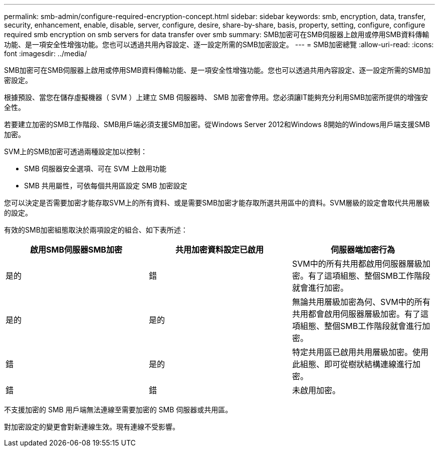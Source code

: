 ---
permalink: smb-admin/configure-required-encryption-concept.html 
sidebar: sidebar 
keywords: smb, encryption, data, transfer, security, enhancement, enable, disable, server, configure, desire, share-by-share, basis, property, setting, configure, configure required smb encryption on smb servers for data transfer over smb 
summary: SMB加密可在SMB伺服器上啟用或停用SMB資料傳輸功能、是一項安全性增強功能。您也可以透過共用內容設定、逐一設定所需的SMB加密設定。 
---
= SMB加密總覽
:allow-uri-read: 
:icons: font
:imagesdir: ../media/


[role="lead"]
SMB加密可在SMB伺服器上啟用或停用SMB資料傳輸功能、是一項安全性增強功能。您也可以透過共用內容設定、逐一設定所需的SMB加密設定。

根據預設、當您在儲存虛擬機器（ SVM ）上建立 SMB 伺服器時、 SMB 加密會停用。您必須讓IT能夠充分利用SMB加密所提供的增強安全性。

若要建立加密的SMB工作階段、SMB用戶端必須支援SMB加密。從Windows Server 2012和Windows 8開始的Windows用戶端支援SMB加密。

SVM上的SMB加密可透過兩種設定加以控制：

* SMB 伺服器安全選項、可在 SVM 上啟用功能
* SMB 共用屬性，可依每個共用區設定 SMB 加密設定


您可以決定是否需要加密才能存取SVM上的所有資料、或是需要SMB加密才能存取所選共用區中的資料。SVM層級的設定會取代共用層級的設定。

有效的SMB加密組態取決於兩項設定的組合、如下表所述：

|===
| 啟用SMB伺服器SMB加密 | 共用加密資料設定已啟用 | 伺服器端加密行為 


 a| 
是的
 a| 
錯
 a| 
SVM中的所有共用都啟用伺服器層級加密。有了這項組態、整個SMB工作階段就會進行加密。



 a| 
是的
 a| 
是的
 a| 
無論共用層級加密為何、SVM中的所有共用都會啟用伺服器層級加密。有了這項組態、整個SMB工作階段就會進行加密。



 a| 
錯
 a| 
是的
 a| 
特定共用區已啟用共用層級加密。使用此組態、即可從樹狀結構連線進行加密。



 a| 
錯
 a| 
錯
 a| 
未啟用加密。

|===
不支援加密的 SMB 用戶端無法連線至需要加密的 SMB 伺服器或共用區。

對加密設定的變更會對新連線生效。現有連線不受影響。
